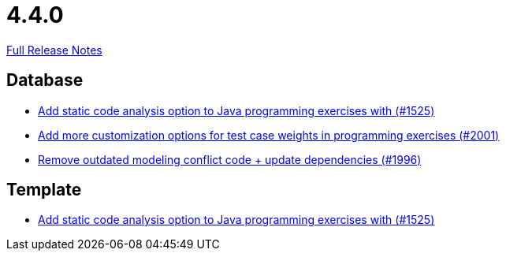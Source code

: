 // SPDX-FileCopyrightText: 2023 Artemis Changelog Contributors
//
// SPDX-License-Identifier: CC-BY-SA-4.0

= 4.4.0

link:https://github.com/ls1intum/Artemis/releases/tag/4.4.0[Full Release Notes]

== Database

* link:https://www.github.com/ls1intum/Artemis/commit/a6186cca48f5cae2a92d3fec9cc10e2f302e0589[Add static code analysis option to Java programming exercises with (#1525)]
* link:https://www.github.com/ls1intum/Artemis/commit/b9d21e615f94a6ac955dffee71e4184f40d02c7f[Add more customization options for test case weights in programming exercises (#2001)]
* link:https://www.github.com/ls1intum/Artemis/commit/522bddbb8998f9d6e6e0d103a8701aa32519e956[Remove outdated modeling conflict code + update dependencies (#1996)]


== Template

* link:https://www.github.com/ls1intum/Artemis/commit/a6186cca48f5cae2a92d3fec9cc10e2f302e0589[Add static code analysis option to Java programming exercises with (#1525)]
